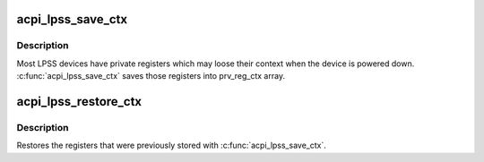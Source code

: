 .. -*- coding: utf-8; mode: rst -*-
.. src-file: drivers/acpi/acpi_lpss.c

.. _`acpi_lpss_save_ctx`:

acpi_lpss_save_ctx
==================

.. c:function:: void acpi_lpss_save_ctx(struct device *dev, struct lpss_private_data *pdata)

    Save the private registers of LPSS device

    :param struct device \*dev:
        LPSS device

    :param struct lpss_private_data \*pdata:
        pointer to the private data of the LPSS device

.. _`acpi_lpss_save_ctx.description`:

Description
-----------

Most LPSS devices have private registers which may loose their context when
the device is powered down. \ :c:func:`acpi_lpss_save_ctx`\  saves those registers into
prv_reg_ctx array.

.. _`acpi_lpss_restore_ctx`:

acpi_lpss_restore_ctx
=====================

.. c:function:: void acpi_lpss_restore_ctx(struct device *dev, struct lpss_private_data *pdata)

    Restore the private registers of LPSS device

    :param struct device \*dev:
        LPSS device

    :param struct lpss_private_data \*pdata:
        pointer to the private data of the LPSS device

.. _`acpi_lpss_restore_ctx.description`:

Description
-----------

Restores the registers that were previously stored with \ :c:func:`acpi_lpss_save_ctx`\ .

.. This file was automatic generated / don't edit.

